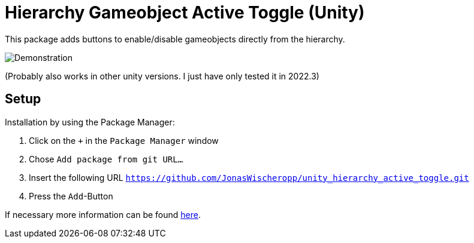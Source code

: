 = Hierarchy Gameobject Active Toggle (Unity)

This package adds buttons to enable/disable gameobjects directly from the hierarchy.

ifdef::env-github[]
++++
<p align="center">
  <img src="demonstration.gif", alt="Demonstration">
</p>
++++
endif::[]

ifndef::env-github[]
image::demonstration.gif[Demonstration, align=center]
endif::[]

(Probably also works in other unity versions. I just have only tested it in 2022.3)

== Setup
Installation by using the Package Manager:

. Click on the `+` in the `Package Manager` window
. Chose `Add package from git URL...`
. Insert the following URL `https://github.com/JonasWischeropp/unity_hierarchy_active_toggle.git`
. Press the `Add`-Button

If necessary more information can be found link:https://docs.unity3d.com/Manual/upm-ui-giturl.html[here].